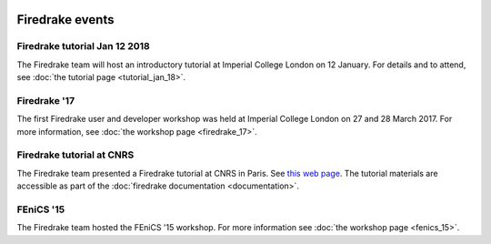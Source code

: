 .. image:: images/david_talking.jpg
   :width: 50%
   :alt: David Ham explaining Firedrake
   :align: right

Firedrake events
----------------

Firedrake tutorial Jan 12 2018
~~~~~~~~~~~~~~~~~~~~~~~~~~~~~~

The Firedrake team will host an introductory tutorial at Imperial
College London on 12 January. For details and to attend, see :doc:`the
tutorial page <tutorial_jan_18>`.


Firedrake '17
~~~~~~~~~~~~~

The first Firedrake user and developer workshop was held at
Imperial College London on 27 and 28 March 2017. For more information,
see :doc:`the workshop page <firedrake_17>`.

Firedrake tutorial at CNRS
~~~~~~~~~~~~~~~~~~~~~~~~~~

The Firedrake team presented a Firedrake tutorial at CNRS in
Paris. See `this web page
<http://calcul.math.cnrs.fr/spip.php?article274>`_.  The tutorial
materials are accessible as part of the :doc:`firedrake documentation
<documentation>`.

FEniCS '15
~~~~~~~~~~

The Firedrake team hosted the FEniCS '15 workshop. For more
information see :doc:`the workshop page <fenics_15>`.
